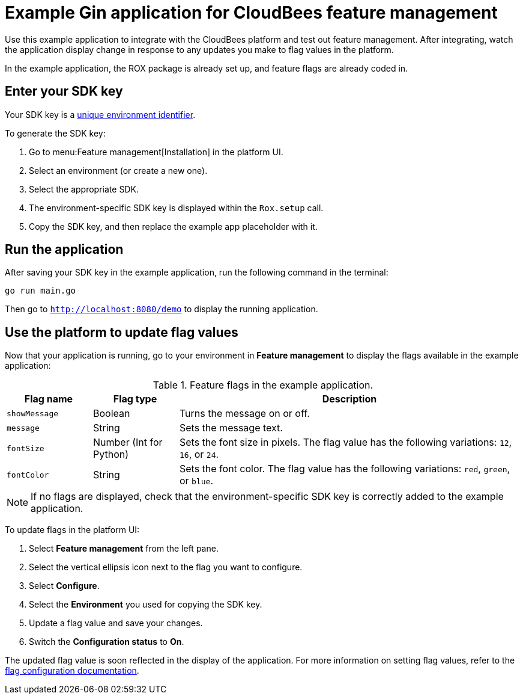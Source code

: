 = Example Gin application for CloudBees feature management

Use this example application to integrate with the CloudBees platform and test out feature management.
After integrating, watch the application display change in response to any updates you make to flag values in the platform.

In the example application, the ROX package is already set up, and feature flags are already coded in.

== Enter your SDK key

Your SDK key is a link:https://docs.cloudbees.com/docs/cloudbees-platform/latest/feature-management/learn-about-feature-flags[unique environment identifier].

To generate the SDK key:

. Go to menu:Feature management[Installation] in the platform UI.
. Select an environment (or create a new one).
. Select the appropriate SDK.
. The environment-specific SDK key is displayed within the `Rox.setup` call.
. Copy the SDK key, and then replace the example app placeholder with it.

== Run the application

After saving your SDK key in the example application, run the following command in the terminal:

[source,bash]
----
go run main.go
----

Then go to `http://localhost:8080/demo` to display the running application.

== Use the platform to update flag values

Now that your application is running, go to your environment in *Feature management* to display the flags available in the example application:

[cols="1a,1a,4a",options="header"]
.Feature flags in the example application.
|===

| Flag name
| Flag type
| Description

| `showMessage`
| Boolean
| Turns the message on or off.

| `message`
| String
| Sets the message text.

| `fontSize`
| Number (Int for Python)
| Sets the font size in pixels.
The flag value has the following variations: `12`, `16`, or `24`.

| `fontColor`
| String
| Sets the font color. The flag value has the following variations: `red`, `green`, or `blue`.

|===

NOTE: If no flags are displayed, check that the environment-specific SDK key is correctly added to the example application.

To update flags in the platform UI:

. Select *Feature management* from the left pane.
. Select the vertical ellipsis icon next to the flag you want to configure.
. Select *Configure*.
. Select the *Environment* you used for copying the SDK key.
. Update a flag value and save your changes.
. Switch the *Configuration status* to *On*.

The updated flag value is soon reflected in the display of the application.
For more information on setting flag values, refer to the https://docs.cloudbees.com/docs/cloudbees-platform/latest/feature-management/configure-feature-flags[flag configuration documentation].
